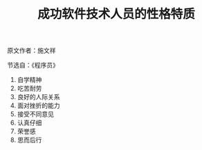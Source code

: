 #+TITLE: 成功软件技术人员的性格特质

原文作者：施文祥

节选自：《程序员》

1. 自学精神
2. 吃苦耐劳
3. 良好的人际关系
4. 面对挫折的能力
5. 接受不同意见
6. 认真仔细
7. 荣誉感
8. 思而后行
